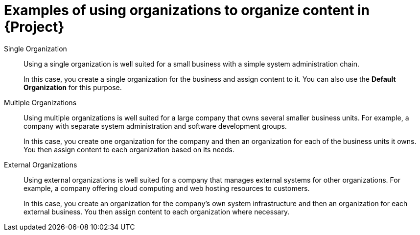 [id="examples-of-organization-management-in-project"]
= Examples of using organizations to organize content in {Project}

Single Organization::
Using a single organization is well suited for a small business with a simple system administration chain.
+
In this case, you create a single organization for the business and assign content to it.
You can also use the *Default Organization* for this purpose.

Multiple Organizations::
Using multiple organizations is well suited for a large company that owns several smaller business units.
For example, a company with separate system administration and software development groups.
+
In this case, you create one organization for the company and then an organization for each of the business units it owns.
You then assign content to each organization based on its needs.

External Organizations::
Using external organizations is well suited for a company that manages external systems for other organizations.
For example, a company offering cloud computing and web hosting resources to customers.
+
In this case, you create an organization for the company's own system infrastructure and then an organization for each external business.
You then assign content to each organization where necessary.
